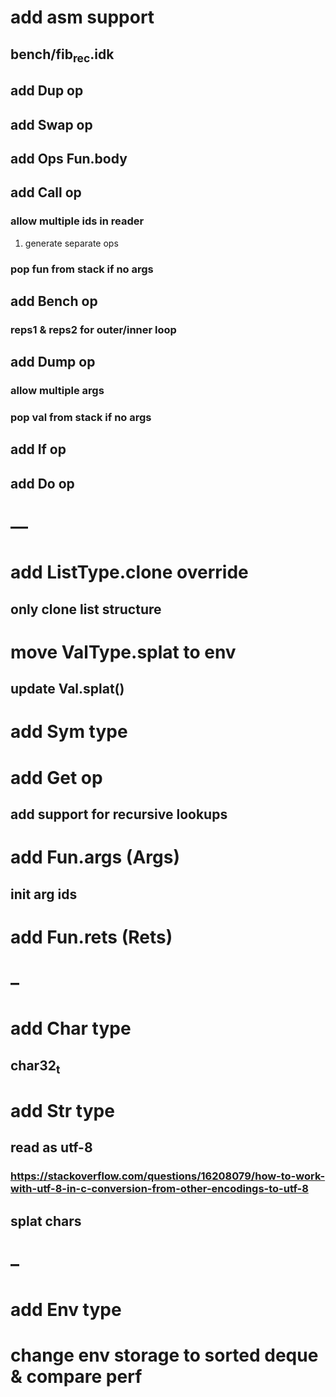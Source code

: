 * add asm support
** bench/fib_rec.idk
** add Dup op
** add Swap op
** add Ops Fun.body
** add Call op
*** allow multiple ids in reader
**** generate separate ops
*** pop fun from stack if no args
** add Bench op
*** reps1 & reps2 for outer/inner loop
** add Dump op
*** allow multiple args
*** pop val from stack if no args
** add If op
** add Do op
* ---
* add ListType.clone override
** only clone list structure
* move ValType.splat to env
** update Val.splat()
* add Sym type
* add Get op
** add support for recursive lookups
* add Fun.args (Args)
** init arg ids
* add Fun.rets (Rets)
* --
* add Char type
** char32_t
* add Str type
** read as utf-8
*** https://stackoverflow.com/questions/16208079/how-to-work-with-utf-8-in-c-conversion-from-other-encodings-to-utf-8
** splat chars
* --
* add Env type
* change env storage to sorted deque & compare perf
      
